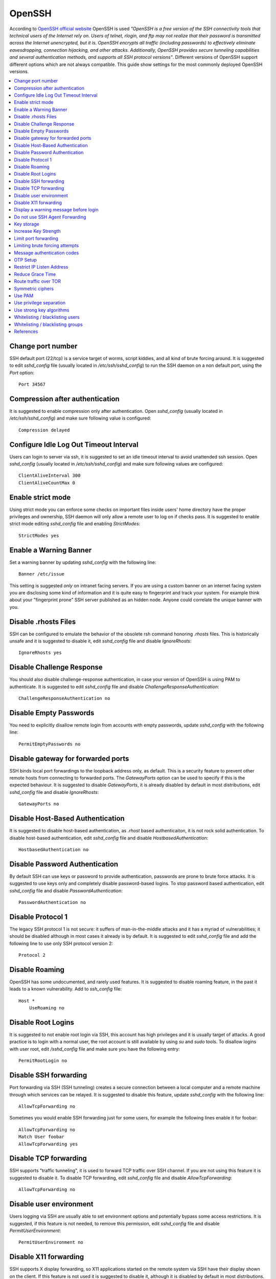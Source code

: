 OpenSSH
-------

According to `OpenSSH official website <http://www.openssh.com/>`_ OpenSSH is used *"OpenSSH is a free version of the
SSH connectivity tools that technical users of the Internet rely on. Users of telnet, rlogin, and ftp may not realize
that their password is transmitted across the Internet unencrypted, but it is. OpenSSH encrypts all traffic
(including passwords) to effectively eliminate eavesdropping, connection hijacking, and other attacks.
Additionally, OpenSSH provides secure tunneling capabilities and several authentication methods, and supports all
SSH protocol versions"*.
Different versions of OpenSSH support different options which are not always compatible. This guide show settings for the most commonly deployed OpenSSH versions.

.. contents::
   :local:

Change port number
^^^^^^^^^^^^^^^^^^

SSH default port (22/tcp) is a service target of worms, script kiddies, and all kind of brute forcing around.
It is suggested to edit *sshd_config* file (usually located in */etc/ssh/sshd_config*) to run the SSH daemon on a non default
port, using the *Port* option::

    Port 34567

Compression after authentication
^^^^^^^^^^^^^^^^^^^^^^^^^^^^^^^^

It is suggested to enable compression only after authentication.
Open *sshd_config* (usually located in */etc/ssh/sshd_config*) and make sure following value is configured::

    Compression delayed

Configure Idle Log Out Timeout Interval
^^^^^^^^^^^^^^^^^^^^^^^^^^^^^^^^^^^^^^^

Users can login to server via ssh, it is suggested to set an idle timeout interval to avoid unattended ssh session.
Open *sshd_config* (usually located in */etc/ssh/sshd_config*) and make sure following values are configured::

    ClientAliveInterval 300
    ClientAliveCountMax 0

Enable strict mode
^^^^^^^^^^^^^^^^^^

Using strict mode you can enforce some checks on important files inside users' home directory have the proper privileges
and ownership, SSH daemon will only allow a remote user to log on if checks pass.
It is suggested to enable strict mode editing *sshd_config* file and enabling *StrictModes*::

    StrictModes yes

Enable a Warning Banner
^^^^^^^^^^^^^^^^^^^^^^^

Set a warning banner by updating *sshd_config* with the following line::

    Banner /etc/issue

This setting is suggested *only* on intranet facing servers. If you are using a custom banner on an internet facing
system you are disclosing some kind of information and it is quite easy to fingerprint and track your system.
For example think about your "fingerprint prone" SSH server published as an hidden node. Anyone could correlate the
unique banner with you.

Disable .rhosts Files
^^^^^^^^^^^^^^^^^^^^^

SSH can be configured to emulate the behavior of the obsolete rsh command honoring *.rhosts* files.
This is historically unsafe and it is suggested to disable it, edit *sshd_config* file and disable *IgnoreRhosts*::

    IgnoreRhosts yes

Disable Challenge Response
^^^^^^^^^^^^^^^^^^^^^^^^^^

You should also disable challenge-response authentication, in case your version of OpenSSH is using PAM to authenticate.
It is suggested to edit *sshd_config* file and disable *ChallengeResponseAuthentication*::

    ChallengeResponseAuthentication no

Disable Empty Passwords
^^^^^^^^^^^^^^^^^^^^^^^

You need to explicitly disallow remote login from accounts with empty passwords, update *sshd_config* with the following
line::

    PermitEmptyPasswords no

Disable gateway for forwarded ports
^^^^^^^^^^^^^^^^^^^^^^^^^^^^^^^^^^^

SSH binds local port forwardings to the loopback address only, as default.
This is a security feature to prevent other remote hosts from connecting to forwarded ports.
The *GatewayPorts* option can be used to specify if this is the expected behaviour.
It is suggested to disable *GatewayPorts*, it is already disabled by default in most distributions, edit *sshd_config*
file and disable *IgnoreRhosts*::

    GatewayPorts no

Disable Host-Based Authentication
^^^^^^^^^^^^^^^^^^^^^^^^^^^^^^^^^

It is suggested to disable host-based authentication, as *.rhost* based authenticaiton, it is not rock solid authentication.
To disable host-based authentication, edit *sshd_config* file and disable *HostbasedAuthentication*::

    HostbasedAuthentication no

Disable Password Authentication
^^^^^^^^^^^^^^^^^^^^^^^^^^^^^^^

By default SSH can use keys or password to provide authentication, passwords are prone to brute force attacks.
It is suggested to use keys only and completely disable password-based logins.
To stop password based authentication, edit *sshd_config* file and disable *PasswordAuthentication*::

    PasswordAuthentication no

Disable Protocol 1
^^^^^^^^^^^^^^^^^^

The legacy SSH protocol 1 is not secure: it suffers of man-in-the-middle attacks and it has a myriad of vulnerabilities;
it should be disabled although in most cases it already is
by default.
It is suggested to edit *sshd_config* file and add the following line to use only SSH protocol version 2::

    Protocol 2

Disable Roaming
^^^^^^^^^^^^^^^

OpenSSH has some undocumented, and rarely used features. It is suggested to disable roaming feature,
in the past it leads to a known vulnerability.
Add to  *ssh_config* file::

    Host *
        UseRoaming no

Disable Root Logins
^^^^^^^^^^^^^^^^^^^

It is suggested to not enable root login via SSH, this account has high privileges and it is usually target of attacks.
A good practice is to login with a normal user, the root account is still available by using *su* and *sudo* tools.
To disallow logins with user root, edit */sshd_config* file and make sure you have the following entry::

    PermitRootLogin no

Disable SSH forwarding
^^^^^^^^^^^^^^^^^^^^^^

Port forwarding via SSH (SSH tunneling) creates a secure connection between a local computer and a remote
machine through which services can be relayed.
It is suggested to disable this feature, update *sshd_config* with the following line::

    AllowTcpForwarding no

Sometimes you would enable SSH forwarding just for some users, for example the following lines enable it for
foobar::

    AllowTcpForwarding no
    Match User foobar
    AllowTcpForwarding yes

Disable TCP forwarding
^^^^^^^^^^^^^^^^^^^^^^

SSH supports "traffic tunneling", it is used to forward TCP traffic over SSH channel.
If you are not using this feature it is suggested to disable it.
To disable TCP forwarding, edit *sshd_config* file and disable *AllowTcpForwarding*::

    AllowTcpForwarding no

Disable user environment
^^^^^^^^^^^^^^^^^^^^^^^^

Users logging via SSH are usually able to set environment options and potentially bypass some access restrictions.
It is suggested, if this feature is not needed, to remove this permission, edit *sshd_config* file and disable
*PermitUserEnvironment*::

    PermitUserEnvironment no

Disable X11 forwarding
^^^^^^^^^^^^^^^^^^^^^^

SSH supports X display forwarding, so X11 applications started on the remote system via SSH have their display shown on
the client.
If this feature is not used it is suggested to disable it, although it is disabled by default in most distributions.
To disable X11 forwarding, edit *sshd_config* file and disable *X11Forwarding*::

    X11Forwarding no

Display a warning message before login
^^^^^^^^^^^^^^^^^^^^^^^^^^^^^^^^^^^^^^

A pre login SSH banner shows before the password prompt, during an interactive session.
It is usually used for legal warnings or to show the terms by which someone is allowed to use the system.
This message is commonly located in */etc/issue* but you can also use your custom file, for example */etc/ssh/banner*.
It is suggested to use a warning banner, edit *sshd_config* file and set *Banner* option::

    Banner /etc/ssh/banner

Do not use SSH Agent Forwarding
^^^^^^^^^^^^^^^^^^^^^^^^^^^^^^^

SSH Agent Forwarding is as an easy way to connect to a host with your SSH key and from there connect to another host with the same key.
For example this is used when you cannot connect directly to the second host from your workstation.
To enable SSH Agent Forwarding from command line you have to use ssh -A from command line or edit the AgentForward option in
your SSH configuration file.
It is suggested to not use SSH Agent Forwarding because it comes at cost of a security issue: a port-forwarding will be set up to
connect you to the second host, so anyone with sufficient permission on the first host could be able to use that socket to connect
to and use your local ssh-agent.
It is recommended to never use SSH Agent Forwarding, if it is really needed by your use case it is suggested to use the option
ProxyCommand instead.

Key storage
^^^^^^^^^^^

It is suggested to store your SSH keys in a secure storage and always encrypt your key files using a strong
password.
For example, you may want to store them on a secure and encrypted pendrive and only plug it in when you want
to use SSH.

Increase Key Strength
^^^^^^^^^^^^^^^^^^^^^

It is suggested to use a length more than the default one.
The following command instructs ssh-keygen with *-b* argument to generate a 4096-bit key::

    $ ssh-keygen -b 4096 -t rsa -f ~/.ssh/id_rsa

Feel free to increase this to your desired key length although remember to use powers of two.
To slow down cracking attempts it is suggested to iterate the hash function many times, for example
iterating 6000 times using the *-a* option::

    $ ssh-keygen -b 4096  -a 6000 -t rsa -f ~/.ssh/id_rsa

Limit port forwarding
^^^^^^^^^^^^^^^^^^^^^

You don't want to expose the ports you open with port forwarding to other people.
It is suggested to disable *GatewayPorts*, although in most distribution it is by default, to ensure that any
port forwarding is limited to the local machine::

    GatewayPorts no

Limiting brute forcing attempts
^^^^^^^^^^^^^^^^^^^^^^^^^^^^^^^

SSH is a service target of worms, script kiddies, and all kind of brute forcing around.
It's a good idea to limit the maximum amount of login tries for second. This can be achieved with a few iptables
lines or with `DenyHosts <http://denyhosts.sourceforge.net/>`_.

Message authentication codes
^^^^^^^^^^^^^^^^^^^^^^^^^^^^

There are multiple ways to combine ciphers and MACs but only Encrypt-then-MAC should be used.
It is suggested to use a selected list of MACs, edit *sshd_config* file::

    MACs hmac-sha2-512-etm@openssh.com,hmac-sha2-256-etm@openssh.com,hmac-ripemd160-etm@openssh.com,umac-128-etm@openssh.com,hmac-sha2-512,hmac-sha2-256,hmac-ripemd160,umac-128@openssh.com

Also set the same configuration for SSH client, edit  *ssh_config* file::

    Host *
        MACs hmac-sha2-512-etm@openssh.com,hmac-sha2-256-etm@openssh.com,hmac-ripemd160-etm@openssh.com,umac-128-etm@openssh.com,hmac-sha2-512,hmac-sha2-256,hmac-ripemd160,umac-128@openssh.com

OTP Setup
^^^^^^^^^

Usually SSH only verifies one thing, your password or your private key, although multiple authentication methods
were allowed.
Here we are going to see how to use Google Authentication as a OTP token during SSH authentication.
Install the Google Authenticator PAM module, for example in Ubuntu you can use this command::

    apt-get install libpam-google-authenticator

Run the command *google-authenticator* for each user you need an OTP token on your device, you will get some
questions to configure the token generator and at the end, a QR code will be displayed. Use it to setup your access
token, for example on your phone, and safely save all the codes displayed.

Configure SSH to use PAM editing *sshd_config* file with these values::

    ChallengeResponseAuthentication yes
    PasswordAuthentication no
    AuthenticationMethods publickey,keyboard-interactive
    UsePAM yes
    PubkeyAuthentication yes

Restart the SSH service. Now edit the PAM configuration to use Google Authentication, edit /etc/pam.d/sshd and replace the line::

    @include common-auth

With the line::

    auth required pam_google_authenticator.so

Now SSH logins will require a private key, and after it will additionally require an OTP token.

Restrict IP Listen Address
^^^^^^^^^^^^^^^^^^^^^^^^^^

If you are in a multi homed setup (with multiple network interfaces) it is suggested to avoid having SSH listening on
all interfaces, unless it is really needed. For example only a specific IP should be used for SSH.
To specify on which IP to listen, edit *sshd_config* file use *ListenAddress* option, for example to listen only on the
interface with IP 192.168.0.1::

    ListenAddress 192.168.0.1

Reduce Grace Time
^^^^^^^^^^^^^^^^^

It is suggested to lower the default grace time for authenticating a user, it is only necessary if you are on a very
slow connection otherwise it will hold unauthenticated connections open for some time.
To reduce the gracetime to 30 seconds, edit *sshd_config* file use *LoginGraceTime* option::

    LoginGraceTime 30

Route traffic over TOR
^^^^^^^^^^^^^^^^^^^^^^

If you would like to provide an additional layer of encryption, server authentication and some traffic analysis
resistance you can access your SSH as an hidden service over TOR.
Note: Attackers can still attack the SSH service, but don't know who they are attacking.
This hardening step is not suggested, only a desiderata in needs of mention.

If you want to access your SSH daemon only via hidden service, bind it only to localhost, edit *sshd_config*::

    ListenAddress 127.0.0.1:22

Create youe hidden service editing *torrc* (usually in */etc/tor/torrc*)::

    HiddenServiceDir /var/lib/tor/hidden_service/ssh
    HiddenServicePort 22 127.0.0.1:22

You will find the hostname you have to use in */var/lib/tor/hidden_service/ssh/hostname*.
Now you have to configure SSH client to connect over TOr. Install *socat* (it is used to route traffic over
TOR) and configure SSH to use *socat* for each domain ending with *.onion*, editing *ssh_config*::

    Host *.onion
        ProxyCommand socat - SOCKS4A:localhost:%h:%p,socksport=9050

Symmetric ciphers
^^^^^^^^^^^^^^^^^

Symmetric ciphers are used to encrypt the transmission after the initial key exchange and successful authentication.

It is suggested to use a selected list of strong ciphers, edit *sshd_config* file::

    Ciphers chacha20-poly1305@openssh.com,aes256-gcm@openssh.com,aes128-gcm@openssh.com,aes256-ctr,aes192-ctr,aes128-ctr

Also set the same configuration for SSH client, edit  *ssh_config* file::

    Host *
        Ciphers chacha20-poly1305@openssh.com,aes256-gcm@openssh.com,aes128-gcm@openssh.com,aes256-ctr,aes192-ctr,aes128-ctr

Use PAM
^^^^^^^

By default, OpenSSH uses PAM for the authentication of users.
PAM (Pluggable Authentication Modules) is a powerful framework for managing authentication of users.
Using PAM you can enforce rules during the authentication (i.e. limiting access based on login count).
It is suggested to use PAM for SSH authentication too, edit *sshd_config* file and enable *UsePAM*::

    UsePAM yes

Use privilege separation
^^^^^^^^^^^^^^^^^^^^^^^^

It is a good practice to never run processes as root, if yoi enable SSH privilege separation, the SSHd process has a
tiny footprint running as root and it drops privileges as soon as possible to run as unprivileged process.
It is suggested to enable privilege separation (usually it is enabled by default), edit */sshd_config* file and
enable *UsePrivilegeSeparation*::

    UsePrivilegeSeparation yes

Use strong key algorithms
^^^^^^^^^^^^^^^^^^^^^^^^^

SSH supports different key exchange algorithms, ciphers and message authentication codes. There are ciphers for any
security level.
It is suggested to use only strong key exchange protocols, edit *sshd_config* file and set *KexAlgorithms*::

    KexAlgorithms curve25519-sha256@libssh.org,diffie-hellman-group-exchange-sha256

Edit *ssh_config* file and set *KexAlgorithms*::

    # Github needs diffie-hellman-group-exchange-sha1 some of the time but not always.
    #Host github.com
    #    KexAlgorithms curve25519-sha256@libssh.org,diffie-hellman-group-exchange-sha256,diffie-hellman-group-exchange-sha1,diffie-hellman-group14-sha1

    Host *
        KexAlgorithms curve25519-sha256@libssh.org,diffie-hellman-group-exchange-sha256

Open */etc/ssh/moduli* if exists, and delete lines where the 5th column is less than 2000::

    awk '$5 > 2000' /etc/ssh/moduli > "${HOME}/moduli"
    wc -l "${HOME}/moduli" # make sure there is something left
    mv "${HOME}/moduli" /etc/ssh/moduli
    If it does not exist, create it:

    ssh-keygen -G "${HOME}/moduli" -b 4096
    ssh-keygen -T /etc/ssh/moduli -f "${HOME}/moduli"
    rm "${HOME}/moduli"

Whitelisting / blacklisting users
^^^^^^^^^^^^^^^^^^^^^^^^^^^^^^^^^

By default all systems user can login via SSH using their password or public key.
Sometime you create UNIX / Linux user account for ftp or email purpose. However, those user can login
to system using SSH.
To only allow antani and tapioco user to use the system via SSH, add the following to *sshd_config*::

    AllowUsers antani tapioco

Alternatively, you can allow all users to login via SSH but deny only a few users, with the following line::

    DenyUsers foo bar

You can also configure Linux PAM allows or deny login via the sshd server.

Whitelisting / blacklisting groups
^^^^^^^^^^^^^^^^^^^^^^^^^^^^^^^^^^

By default all systems user can login via SSH using their password or public key.
Sometime you create UNIX / Linux user account for ftp or email purpose. However, those user can login
to system using SSH.
To only allow users in a group (fo example in the foo group), add the following to *sshd_config*::

    AllowGroups foo

Alternatively, you can allow all users to login via SSH but deny only the users in the foo group, with the following line::

    DenyGroups foo

You can also configure Linux PAM allows or deny login via the sshd server.

References
^^^^^^^^^^

* https://heipei.github.io/2015/02/26/SSH-Agent-Forwarding-considered-harmful/
* https://stribika.github.io/2015/01/04/secure-secure-shell.html
